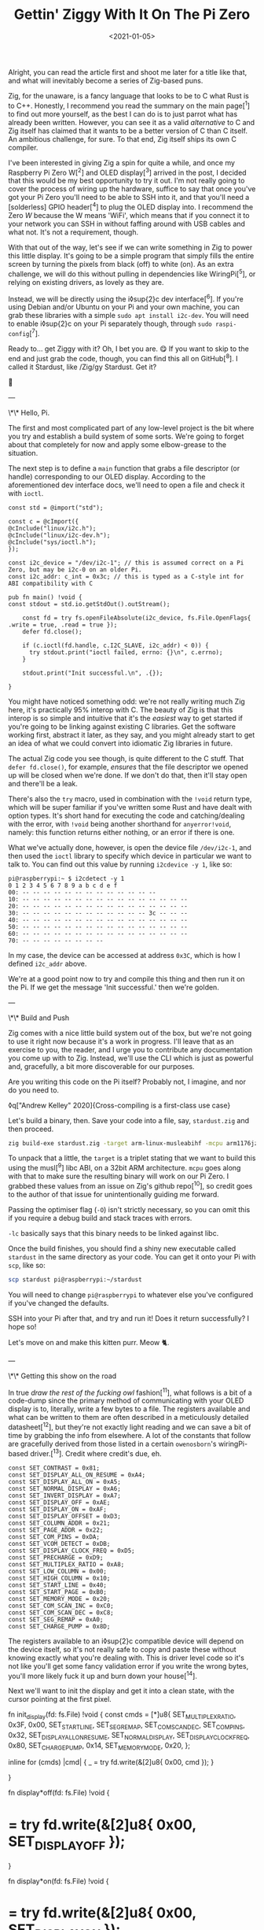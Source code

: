 #+TITLE: Gettin' Ziggy With It On The Pi Zero
#+DATE: <2021-01-05>
#+CATEGORY: programming

Alright, you can read the article first and shoot me later for a title like that, and what will inevitably become a series of Zig-based puns.

Zig, for the unaware, is a fancy language that looks to be to C what Rust is to C++. Honestly, I recommend you read the summary on the main page[^1] to find out more yourself, as the best I can do is to just parrot what has already been written. However, you can see it as a valid /alternative/ to C and Zig itself has claimed that it wants to be a better version of C than C itself. An ambitious challenge, for sure. To that end, Zig itself ships its own C compiler.

I've been interested in giving Zig a spin for quite a while, and once my Raspberry Pi Zero W[^2] and OLED display[^3] arrived in the post, I decided that this would be my best opportunity to try it out. I'm not really going to cover the process of wiring up the hardware, suffice to say that once you've got your Pi Zero you'll need to be able to SSH into it, and that you'll need a [solderless] GPIO header[^4] to plug the OLED display into. I recommend the Zero /W/ because the W means 'WiFi', which means that if you connect it to your network you can SSH in without faffing around with USB cables and what not. It's not a requirement, though.

With that out of the way, let's see if we can write something in Zig to power this little display. It's going to be a simple program that simply fills the entire screen by turning the pixels from black (off) to white (on). As an extra challenge, we will do this without pulling in dependencies like WiringPi[^5], or relying on existing drivers, as lovely as they are.

Instead, we will be directly using the i◊sup{2}c dev interface[^6]. If you're using Debian and/or Ubuntu on your Pi and your own machine, you can grab these libraries with a simple ~sudo apt install i2c-dev~. You will need to enable i◊sup{2}c on your Pi separately though, through ~sudo raspi-config~[^7].

Ready to... get Ziggy with it? Oh, I bet you are. 😋 If you want to skip to the end and just grab the code, though, you can find this all on GitHub[^8]. I called it Stardust, like /Zig/gy Stardust. Get it?

🥁

---

\*\* Hello, Pi.

The first and most complicated part of any low-level project is the bit where you try and establish a build system of some sorts. We're going to forget about that completely for now and apply some elbow-grease to the situation.

The next step is to define a ~main~ function that grabs a file descriptor (or handle) corresponding to our OLED display. According to the aforementioned dev interface docs, we'll need to open a file and check it with ~ioctl~.

#+BEGIN_SRC zig
const std = @import("std");

const c = @cImport({
@cInclude("linux/i2c.h");
@cInclude("linux/i2c-dev.h");
@cInclude("sys/ioctl.h");
});

const i2c_device = "/dev/i2c-1"; // this is assumed correct on a Pi Zero, but may be i2c-0 on an older Pi.
const i2c_addr: c_int = 0x3c; // this is typed as a C-style int for ABI compatibility with C

pub fn main() !void {
const stdout = std.io.getStdOut().outStream();

    const fd = try fs.openFileAbsolute(i2c_device, fs.File.OpenFlags{ .write = true, .read = true });
    defer fd.close();

    if (c.ioctl(fd.handle, c.I2C_SLAVE, i2c_addr) < 0)) {
      try stdout.print("ioctl failed, errno: {}\n", c.errno);
    }

    stdout.print("Init successful.\n", .{});

}
#+END_SRC

You might have noticed something odd: we're not really writing much Zig here, it's practically 95% interop with C. The beauty of Zig is that this interop is so simple and intuitive that it's the /easiest/ way to get started if you're going to be linking against existing C libraries. Get the software working first, abstract it later, as they say, and you might already start to get an idea of what we could convert into idiomatic Zig libraries in future.

The actual Zig code you see though, is quite different to the C stuff. That ~defer fd.close()~, for example, /ensures/ that the file descriptor we opened up will be closed when we're done. If we don't do that, then it'll stay open and there'll be a leak.

There's also the ~try~ macro, used in combination with the ~!void~ return type, which will be super familiar if you've written some Rust and have dealt with option types. It's short hand for executing the code and catching/dealing with the error, with ~!void~ being another shorthand for ~anyerror!void~, namely: this function returns either nothing, or an error if there is one.

What we've actually done, however, is open the device file ~/dev/i2c-1~, and then used the ~ioctl~ library to specify which device in particular we want to talk to. You can find out this value by running ~i2cdevice -y 1~, like so:

#+BEGIN_SRC text
pi@raspberrypi:~ $ i2cdetect -y 1
0 1 2 3 4 5 6 7 8 9 a b c d e f
00: -- -- -- -- -- -- -- -- -- -- -- -- --
10: -- -- -- -- -- -- -- -- -- -- -- -- -- -- -- --
20: -- -- -- -- -- -- -- -- -- -- -- -- -- -- -- --
30: -- -- -- -- -- -- -- -- -- -- -- -- 3c -- -- --
40: -- -- -- -- -- -- -- -- -- -- -- -- -- -- -- --
50: -- -- -- -- -- -- -- -- -- -- -- -- -- -- -- --
60: -- -- -- -- -- -- -- -- -- -- -- -- -- -- -- --
70: -- -- -- -- -- -- -- --
#+END_SRC

#+BEGIN_ASIDE
In my case, the device can be accessed at address ~0x3C~, which is how I defined ~i2c_addr~ above.
#+END_ASIDE

We're at a good point now to try and compile this thing and then run it on the Pi. If we get the message 'Init successful.' then we're golden.

---

\*\* Build and Push

Zig comes with a nice little build system out of the box, but we're not going to use it right now because it's a work in progress. I'll leave that as an exercise to you, the reader, and I urge you to contribute any documentation you come up with to Zig. Instead, we'll use the CLI which is just as powerful and, gracefully, a bit more discoverable for our purposes.

Are you writing this code on the Pi itself? Probably not, I imagine, and nor do you need to.

◊q["Andrew Kelley" 2020]{Cross-compiling is a first-class use case}

Let's build a binary, then. Save your code into a file, say, ~stardust.zig~ and then proceed.

#+BEGIN_SRC bash
zig build-exe stardust.zig -target arm-linux-musleabihf -mcpu arm1176jzf_s -O ReleaseSafe -lc
#+END_SRC

To unpack that a little, the ~target~ is a triplet stating that we want to build this using the musl[^9] libc ABI, on a 32bit ARM architecture. ~mcpu~ goes along with that to make sure the resulting binary will work on our Pi Zero. I grabbed these values from an issue on Zig's github repo[^10], so credit goes to the author of that issue for unintentionally guiding me forward.

Passing the optimiser flag (~-O~) isn't strictly necessary, so you can omit this if you require a debug build and stack traces with errors.

~-lc~ basically says that this binary needs to be linked against libc.

Once the build finishes, you should find a shiny new executable called ~stardust~ in the same directory as your code. You can get it onto your Pi with ~scp~, like so:

#+BEGIN_SRC bash
scp stardust pi@raspberrypi:~/stardust
#+END_SRC

#+BEGIN_ASIDE
You will need to change ~pi@raspberrypi~ to whatever else you've configured if you've changed the defaults.
#+END_ASIDE

SSH into your Pi after that, and try and run it! Does it return successfully? I hope so!

Let's move on and make this kitten purr. Meow 🐈.

---

\*\* Getting this show on the road

In true /draw the rest of the fucking owl/ fashion[^11], what follows is a bit of a code-dump since the primary method of communicating with your OLED display is to, literally, write a few bytes to a file. The registers available and what can be written to them are often described in a meticulously detailed datasheet[^12], but they're not exactly light reading and we can save a bit of time by grabbing the info from elsewhere. A lot of the constants that follow are gracefully derived from those listed in a certain ~owenosborn~'s wiringPi-based driver.[^13]. Credit where credit's due, eh.

#+BEGIN_SRC zig
const SET_CONTRAST = 0x81;
const SET_DISPLAY_ALL_ON_RESUME = 0xA4;
const SET_DISPLAY_ALL_ON = 0xA5;
const SET_NORMAL_DISPLAY = 0xA6;
const SET_INVERT_DISPLAY = 0xA7;
const SET_DISPLAY_OFF = 0xAE;
const SET_DISPLAY_ON = 0xAF;
const SET_DISPLAY_OFFSET = 0xD3;
const SET_COLUMN_ADDR = 0x21;
const SET_PAGE_ADDR = 0x22;
const SET_COM_PINS = 0xDA;
const SET_VCOM_DETECT = 0xDB;
const SET_DISPLAY_CLOCK_FREQ = 0xD5;
const SET_PRECHARGE = 0xD9;
const SET_MULTIPLEX_RATIO = 0xA8;
const SET_LOW_COLUMN = 0x00;
const SET_HIGH_COLUMN = 0x10;
const SET_START_LINE = 0x40;
const SET_START_PAGE = 0xB0;
const SET_MEMORY_MODE = 0x20;
const SET_COM_SCAN_INC = 0xC0;
const SET_COM_SCAN_DEC = 0xC8;
const SET_SEG_REMAP = 0xA0;
const SET_CHARGE_PUMP = 0x8D;
#+END_SRC

The registers available to an i◊sup{2}c compatible device will depend on the device itself, so it's not really safe to copy and paste these without knowing exactly what you're dealing with. This is driver level code so it's not like you'll get some fancy validation error if you write the wrong bytes, you'll more likely fuck it up and burn down your house[^14].

Next we'll want to init the display and get it into a clean state, with the cursor pointing at the first pixel.

#+begin*src zig
fn init_display(fd: fs.File) !void {
const cmds = [*]u8{
SET_MULTIPLEX_RATIO, 0x3F, 0x00,
SET_START_LINE, SET_SEG_REMAP, SET_COM_SCAN_DEC,
SET_COM_PINS, 0x32, SET_DISPLAY_ALL_ON_RESUME,
SET_NORMAL_DISPLAY, SET_DISPLAY_CLOCK_FREQ, 0x80,
SET_CHARGE_PUMP, 0x14, SET_MEMORY_MODE,
0x20,
};

      inline for (cmds) |cmd| {
          _ = try fd.write(&[2]u8{ 0x00, cmd });
      }

}

fn display*off(fd: fs.File) !void {
* = try fd.write(&[2]u8{ 0x00, SET_DISPLAY_OFF });
}

fn display*on(fd: fs.File) !void {
* = try fd.write(&[2]u8{ 0x00, SET_DISPLAY_ON });
}

fn reset*cursor(fd: fs.File) !void {
const cmds = [*]u8{
SET_COLUMN_ADDR,
0x00,
0x7F,
SET_PAGE_ADDR,
0x00,
0x07,
};

      inline for (cmds) |cmd| {
          _ = try fd.write(&[2]u8{ 0x00, cmd });
      }

}
#+END_SRC

Wow, actual Zig code! The formatting may look a little odd because that's what ~zig fmt~ decides is appropriate.

~init_display~ is quite a complex beast that issues a whole series of commands that sets up the display for further use. A more detailed explanation of that will be in another post, for the sake of brevity, but in essence it was adapted from AdaFruit's CircuitPi driver, written in Python[^15].

The recurring theme in all of these new functions is that the entire basis of their existence is to create an array of two bytes, and then write them to file descriptor we opened right at the start. The data structure looks something like this:

#+BEGIN_SRC c
buf[0] = 0x00; // the register to be written to
buf[1] = 0x??; // the value to assign to that register
#+END_SRC

The file opened in ~main~ isn't a traditional file as you know it, but it points to all of the devices connected to your GPIO header on the Pi. Therefore, if you know enough about the hardware at a low enough level, you can control all of them by writing the right bytes to the right register, at the right address.

The rest of the code, e.g. ~reset_cursor~, resets the state of the display in such a way that you can write a pixel and the cursor will advance, linearly, to the next one.

#+BEGIN_SRC zig
fn fill(fd: fs.File) !void {
var i: usize = 0;

      while (i < 1024) {
          _ = try fd.write(&[2]u8{ 0x40, 0xFF });
          i += 1;
      }

}
#+END_SRC

This ~fill~ function will (rather quickly) turn the display solid white, updating each pixel one at a time. Before we continue though, let's go through some more Zig specifics; namely, ~inline~.

---

\*\* A zig-a-Zig aaaahhhh...

#+BEGIN_ASIDE
Reach out to me at pleasemakeitstop@mrlee.dev if this is too much for you.
#+END_ASIDE

Zig has some nice language features intended to replace and improve upon C/C++ preprocessor macros. The ~inline~ keyword is one such thing, and when applied to a ~for~ or ~while~ loop it'll unroll it at compile time. A simple optimisation but a useful one. We don't use it, but you also have ~comptime~, which is powerful enough to be able to implement generics, if you so desire. We're not going to go into that here though, and you can read more about it from a certain Loris Cro[^16].

---

This post is getting pretty long-winded, and all I wanted to do was show how to set some pixels on a tiny display. Let's wrap this up then, since we're almost ready to recompile. Just one finishing touch, which is to call the functions we defined. Update ~main~ to look like this:

#+BEGIN_SRC zig
pub fn main() !void {
const stdout = std.io.getStdOut().outStream();
const fd = try fs.openFileAbsolute(i2c_device, fs.File.OpenFlags{ .write = true, .read = true });
defer fd.close();

      if (c.ioctl(fd.handle, c.I2C_SLAVE, i2c_addr) < 0) {
          try stdout.print("ioctl failed, errno: {}\n", c.errno);
          return;
      }

      try stdout.print("init\n", .{});
      try display_off(fd);
      try init_display(fd);
      try display_on(fd);
      try reset_cursor(fd);

      try stdout.print("turn on\n", .{});
      try display_on(fd);

      try stdout.print("fill\n", .{});
      try fill(fd);

}
#+END_SRC

Once you're done, rebuild the binary and ~scp~ it over, like you did the first time. SSH into your Pi and run it again (i.e ~./stardust~), and see your display light up! 🥳

---

Hopefully that worked, but if it didn't, get in touch with your feedback at wtf@mrlee.dev and help contribute to this post being a better, more informative read. After all, /works on my machine!/ can only go so far.

[^1]: https://ziglang.org
[^2]: https://thepihut.com/products/raspberry-pi-zero-w
[^3]: https://thepihut.com/products/adafruit-pioled-128x32-monochrome-oled-add-on-for-raspberry-pi-ada3527
[^4]: https://thepihut.com/products/gpio-hammer-header-solderless
[^5]: http://wiringpi.com
[^6]: https://www.kernel.org/doc/Documentation/i2c/dev-interface
[^7]: https://learn.adafruit.com/adafruits-raspberry-pi-lesson-4-gpio-setup/configuring-i2c
[^8]: https://github.com/mrleedev/stardust
[^9]: https://musl.libc.org
[^10]: https://github.com/ziglang/zig/issues/4875
[^11]: https://knowyourmeme.com/memes/how-to-draw-an-owl
[^12]: https://cdn-shop.adafruit.com/datasheets/SSD1306.pdf
[^13]: https://github.com/owenosborn/SSD1306-OLED-WiringPi/blob/master/ssd1306.h
[^14]: Possibly exaggerated for effect. Possibly.
[^15]: https://github.com/adafruit/Adafruit_CircuitPython_SSD1306/blob/master/adafruit_ssd1306.py
[^16]: https://kristoff.it/blog/what-is-zig-comptime/
